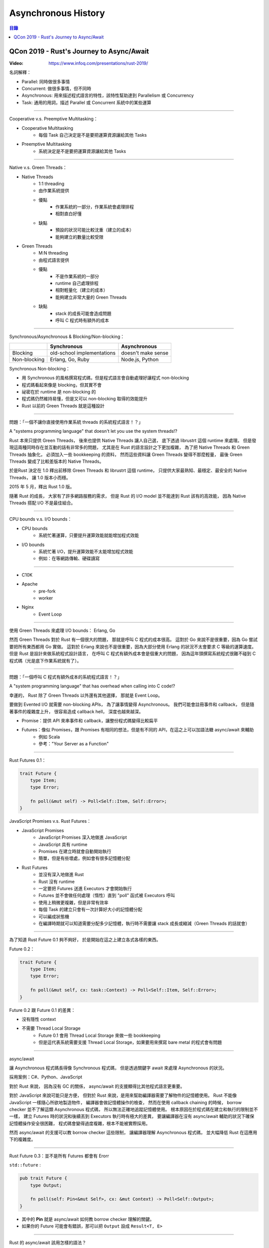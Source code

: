 ========================================
Asynchronous History
========================================


.. contents:: 目錄


QCon 2019 - Rust's Journey to Async/Await
=========================================

:Video: https://www.infoq.com/presentations/rust-2019/


名詞解釋：

* Parallel: 同時做很多事情
* Concurrent: 做很多事情，但不同時
* Asynchronous: 用來描述程式語言的特性，該特性幫助達到 Parallelism 或 Concurrency
* Task: 通用的用詞，描述 Parallel 或 Concurrent 系統中的某些運算

----

Cooperative v.s. Preemptive Multitasking：

* Cooperative Multitasking
    - 每個 Task 自己決定是不是要把運算資源讓給其他 Tasks
* Preemptive Multitasking
    - 系統決定是不是要把運算資源讓給其他 Tasks

----

Native v.s. Green Threads：

* Native Threads
    - 1:1 threading
    - 由作業系統提供
    - 優點
        + 作業系統的一部分，作業系統會處理排程
        + 相對直白好懂
    - 缺點
        + 預設的狀況可能比較沈重（建立的成本）
        + 能夠建立的數量比較受限
* Green Threads
    - M:N threading
    - 由程式語言提供
    - 優點
        + 不是作業系統的一部分
        + runtime 自己處理排程
        + 相對輕量化（建立的成本）
        + 能夠建立非常大量的 Green Threads
    - 缺點
        + stack 的成長可能會造成問題
        + 呼叫 C 程式時有額外的成本

----

Synchronous/Asynchronous & Blocking/Non-blocking：

+--------------+----------------------------+--------------------+
|              | Synchronous                | Asynchronous       |
+==============+============================+====================+
| Blocking     | old-school implementations | doesn't make sense |
+--------------+----------------------------+--------------------+
| Non-blocking | Erlang, Go, Ruby           | Node.js, Python    |
+--------------+----------------------------+--------------------+


Synchronous Non-blocking：

* 用 Synchronous 的風格撰寫程式碼，但是程式語言會自動處理好讓程式 non-blocking
* 程式碼看起來像是 blocking，但其實不會
* 祕密在於 runtime 是 non-blocking 的
* 程式碼仍然維持易懂，但是又可以 non-blocking 取得的效能提升
* Rust 以前的 Green Threads 就是這種設計

----

問題：「一個不讓你直接使用作業系統 threads 的系統程式語言！？」

A "systems programming language" that doesn't let you use the system threads!?


Rust 本來只提供 Green Threads，
後來也提供 Native Threads 讓人自己選，
底下透過 librustrt 這個 runtime 來處理。
但是發現這兩種同時存在並互動的話有非常多的問題，
尤其是在 Rust 的語言設計之下更加複雜，
為了把 Native Threads 和 Green Threads 抽象化，
必須加入一些 bookkeeping 的資料，
然而這些資料讓 Green Threads 變得不那麼輕量，
最後 Green Threads 變成了比較差版本的 Native Threads。

於是Rust 決定在 1.0 釋出前移除 Green Threads 和 librustrt 這個 runtime，
只提供大家最熟知、最穩定、最安全的 Native Threads，
讓 1.0 版本小而穩。

2015 年 5 月，釋出 Rust 1.0 版。

隨著 Rust 的成長，
大家有了許多網路服務的需求，
但是 Rust 的 I/O model 並不能達到 Rust 該有的高效能，
因為 Native Threads 搭配 I/O 不是最佳組合。

----

CPU bounds v.s. I/O bounds：

* CPU bounds
    - 系統忙著運算，只要提升運算效能就能增加程式效能
* I/O bounds
    - 系統忙著 I/O，提升運算效能不太能增加程式效能
    - 例如：在等網路傳輸、硬碟讀寫

----

* C10K
* Apache
    - pre-fork
    - worker
* Nginx
    - Event Loop

----

使用 Green Threads 來處理 I/O bounds： Erlang, Go

然而 Green Threads 對於 Rust 有一個很大的問題，
那就是呼叫 C 程式的成本很高。
這對於 Go 來說不是很重要，因為 Go 嘗試要把所有東西都用 Go 實做。
這對於 Erlang 來說也不是很重要，因為大部分使用 Erlang 的狀況不太會要求 C 等級的運算速度。
但是 Rust 是設計來做系統程式設計語言，
在呼叫 C 程式有額外成本會是個重大的問題，
因為這年頭撰寫系統程式很難不碰到 C 程式碼（光是底下作業系統就有了）。

----

問題：「一個呼叫 C 程式有額外成本的系統程式語言！？」

A "system programming language" that has overhead when calling into C code!?


幸運的，
Rust 除了 Green Threads 以外還有其他選擇，
那就是 Event Loop。

要做到 Evented I/O 就需要 non-blocking APIs，
為了讓事情變得 Asynchronous。
我們可能會註冊事件和 callback，
但是隨著事件的複雜度上升，
很容易造成 callback hell，
深度也越來越深。


* Promise：提供 API 來串事件和 callback，讓整份程式碼變得比較扁平
* Futures：像似 Promises，跟 Promises 有相同的想法，但是有不同的 API，在這之上可以加語法糖 async/await 來輔助
    - 例如 Scala
    - 參考："Your Server as a Function"

----

Rust Futures 0.1：

.. code-block:: rust

    trait Future {
        type Item;
        type Error;

        fn poll(&mut self) -> Poll<Self::Item, Self::Error>;
    }


JavaScript Promises v.s. Rust Futures：

* JavaScript Promises
    - JavaScript Promises 深入地做進 JavaScript
    - JavaScript 具有 runtime
    - Promises 在建立時就會自動開始執行
    - 簡單，但是有些壞處，例如會有很多記憶體分配

* Rust Futures
    - 並沒有深入地做進 Rust
    - Rust 沒有 runtime
    - 一定要把 Futures 送進 Executors 才會開始執行
    - Futures 並不會做任何處理（惰性）直到 "poll" 函式被 Executors 呼叫
    - 使用上稍微更複雜，但是非常有效率
    - 每個 Task 的建立只會有一次計算好大小的記憶體分配
    - 可以編成狀態機
    - 在編譯時期就可以知道需要分配多少記憶體，執行時不需要讓 stack 成長或縮減（Green Threads 的話就會）

----

為了知道 Rust Future 0.1 夠不夠好，
於是開始在這之上建立各式各樣的東西。


Future 0.2：

.. code-block:: rust

    trait Future {
        type Item;
        type Error;

        fn poll(&mut self, cx: task::Context) -> Poll<Self::Item, Self::Error>;
    }


Future 0.2 跟 Future 0.1 的差異：

* 沒有隱性 context
* 不需要 Thread Local Storage
    - Future 0.1 會用 Thread Local Storage 來做一些 bookkeeping
    - 但是這代表系統需要支援 Thread Local Storage，如果要用來撰寫 bare metal 的程式會有問題

----

async/await

讓 Asynchronous 程式碼長得像 Synchronous 程式碼，
但是透過關鍵字 await 來處理 Asynchronous 的狀況。

採用案例：C#、Python、JavaScript

對於 Rust 來說，
因為沒有 GC 的關係，
async/await 的支援顯得比其他程式語言更重要。

對於 JavaScript 來說可能只是方便，
但對於 Rust 來說，是用來幫助編譯器需要了解物件的記憶體使用。
Rust 不能像 JavaScript 一樣隨心所欲地製造物件，
編譯器會做記憶體操作的檢查，
然而在使用 callback chaining 的時候，
borrow checker 並不了解這類 Asynchronous 程式碼，
所以無法正確地追蹤記憶體使用。
根本原因在於程式碼在建立和執行的限制並不一樣，
建立 Futures 時的狀況和後續丟到 Executors 執行時有極大的差異，
要讓編譯器在沒有 async/await 輔助的狀況下確保記憶體操作安全很困難，
程式碼會變得過度複雜，根本不能被實際採用。

然而 async/await 的支援可以教 borrow checker 這些限制，
讓編譯器理解 Asynchronous 程式碼，
並大幅降低 Rust 在這應用下的複雜度。

----

Rust Future 0.3：並不是所有 Futures 都會有 Erorr

``std::future`` :

.. code-block:: rust

    pub trait Future {
        type Output;

        fn poll(self: Pin<&mut Self>, cx: &mut Context) -> Poll<Self::Output>;
    }


* 其中的 **Pin** 就是 async/await 如何教 borrow checker 理解的關鍵。
* 如果你的 Future 可能會有錯誤，那可以把 ``Output`` 設成 ``Result<T, E>``

----

Rust 的 async/await 該用怎樣的語法？


* 在設計語法時要考慮特殊狀況
* 而 Rust 當中有很多特殊狀況


C#, JavaScript, Python:

.. code-block:: python

    await value


Rust 已經有 ``?`` 來做錯誤處理，
這要如何跟 async/await 一起運作？


案例一：

::

    await value?        // 撰寫這個時

    (await value)?      // 通常想要這個
    await (value?)      // 但是語法看起來比較像這個


案例二：

::

    (await (await value)?)


為了語法吵了非常久，
有人甚至提出了倒過來的問號 ``¿`` 。

為了讓這重要功能早點做進 Rust，
還是要趕快決定語法，
最後決定了 ``.await`` 和 ``.await?``


.. code-block:: rust

    // no errors
    future.await

    // with errors
    future.await?


----

Rust 的 async/await 可以在 WebAssembly 中使用，
甚至可以在 Rust Future 和 JavaScript Promise 間轉換！

----

Rust 的 async/await 終於在 2019 年要進入 MVP 了，
目前在 beta channel，
預計會在 Rust 1.39 釋出。

* [2019/09/30] `Async-await hits beta! <https://blog.rust-lang.org/2019/09/30/Async-await-hits-beta.html>`_

----

經驗：

* 一個好的 I/O 系統實做要花很多年！
* 不同程式語言有不同的限制

----

個人總結：

* 在沒有 GC 的狀況下維持 memory safety -> 編譯器檢查
* 系統程式語言 -> 呼叫 C 程式不能有額外成本 -> non-blocking 不能使用 green threads
* non-blocking 採用 event loop -> asynchronous -> future & callback -> 編譯器對記憶體檢查炸裂 -> 程式碼變太複雜 -> 用 async/await 教編譯器理解
